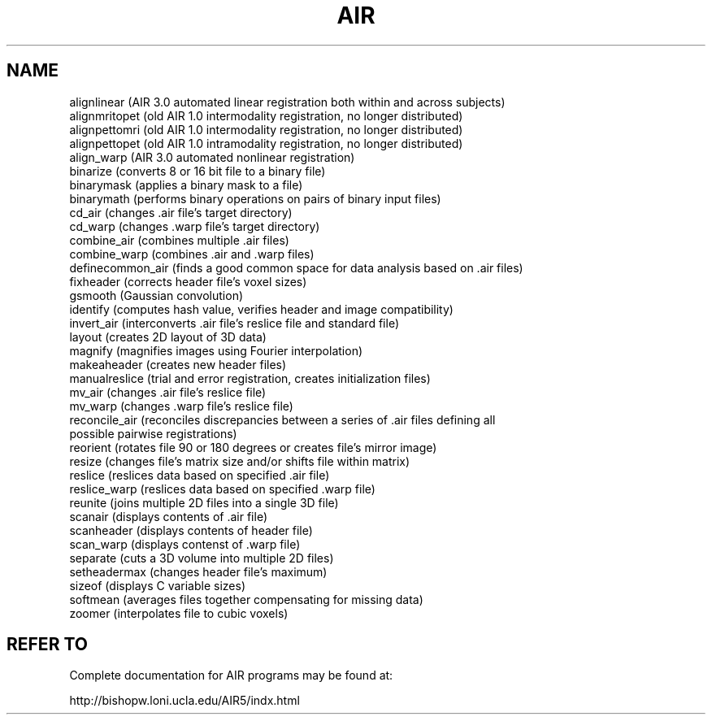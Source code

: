 .TH AIR 1 "08-Sep-2009" "Neuroimaging Lab"

.SH NAME
.nf
alignlinear (AIR 3.0 automated linear registration both within and across subjects) 
alignmritopet (old AIR 1.0 intermodality registration, no longer distributed) 
alignpettomri (old AIR 1.0 intermodality registration, no longer distributed) 
alignpettopet (old AIR 1.0 intramodality registration, no longer distributed) 
align_warp (AIR 3.0 automated nonlinear registration) 
binarize (converts 8 or 16 bit file to a binary file) 
binarymask (applies a binary mask to a file) 
binarymath (performs binary operations on pairs of binary input files) 
cd_air (changes .air file's target directory) 
cd_warp (changes .warp file's target directory) 
combine_air (combines multiple .air files) 
combine_warp (combines .air and .warp files) 
definecommon_air (finds a good common space for data analysis based on .air files) 
fixheader (corrects header file's voxel sizes) 
gsmooth (Gaussian convolution) 
identify (computes hash value, verifies header and image compatibility) 
invert_air (interconverts .air file's reslice file and standard file) 
layout (creates 2D layout of 3D data) 
magnify (magnifies images using Fourier interpolation) 
makeaheader (creates new header files) 
manualreslice (trial and error registration, creates initialization files) 
mv_air (changes .air file's reslice file) 
mv_warp (changes .warp file's reslice file) 
reconcile_air (reconciles discrepancies between a series of .air files defining all
possible pairwise registrations) 
reorient (rotates file 90 or 180 degrees or creates file's mirror image) 
resize (changes file's matrix size and/or shifts file within matrix) 
reslice (reslices data based on specified .air file) 
reslice_warp (reslices data based on specified .warp file) 
reunite (joins multiple 2D files into a single 3D file) 
scanair (displays contents of .air file) 
scanheader (displays contents of header file) 
scan_warp (displays contenst of .warp file) 
separate (cuts a 3D volume into multiple 2D files) 
setheadermax (changes header file's maximum) 
sizeof (displays C variable sizes) 
softmean (averages files together compensating for missing data) 
zoomer (interpolates file to cubic voxels) 

.SH REFER TO
Complete documentation for AIR programs may be found at:

http://bishopw.loni.ucla.edu/AIR5/indx.html
